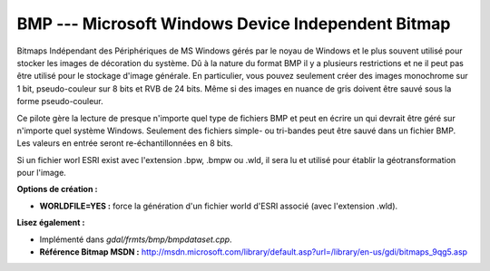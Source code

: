 .. _`gdal.gdal.formats.bmp`:

BMP --- Microsoft Windows Device Independent Bitmap
====================================================

Bitmaps Indépendant des Périphériques de MS Windows gérés par le noyau de 
Windows et le plus souvent utilisé pour stocker les images de décoration du 
système. Dû à la nature du format BMP il y a plusieurs restrictions et ne il 
peut pas être utilisé pour le stockage d'image générale. En particulier, vous 
pouvez seulement créer des images monochrome sur 1 bit, pseudo-couleur sur 8 
bits et RVB de 24 bits. Même si des images en nuance de gris doivent être sauvé 
sous la forme pseudo-couleur.

Ce pilote gère la lecture de presque n'importe quel type de fichiers BMP et peut 
en écrire un qui devrait être géré sur n'importe quel système Windows. Seulement 
des fichiers simple- ou tri-bandes peut être sauvé dans un fichier BMP. Les 
valeurs en entrée seront re-échantillonnées en 8 bits.

Si un fichier worl ESRI exist avec l'extension .bpw, .bmpw ou .wld, il sera lu 
et utilisé pour établir la géotransformation pour l'image.

**Options de création :**

* **WORLDFILE=YES :** force la génération d'un fichier world d'ESRI associé 
  (avec l'extension .wld). 

**Lisez également :**

* Implémenté dans *gdal/frmts/bmp/bmpdataset.cpp*.
* **Référence Bitmap MSDN :** http://msdn.microsoft.com/library/default.asp?url=/library/en-us/gdi/bitmaps_9qg5.asp

.. yjacolin at free.fr, Yves Jacolin - 2009/02/15 19:54 (trunk 13801)